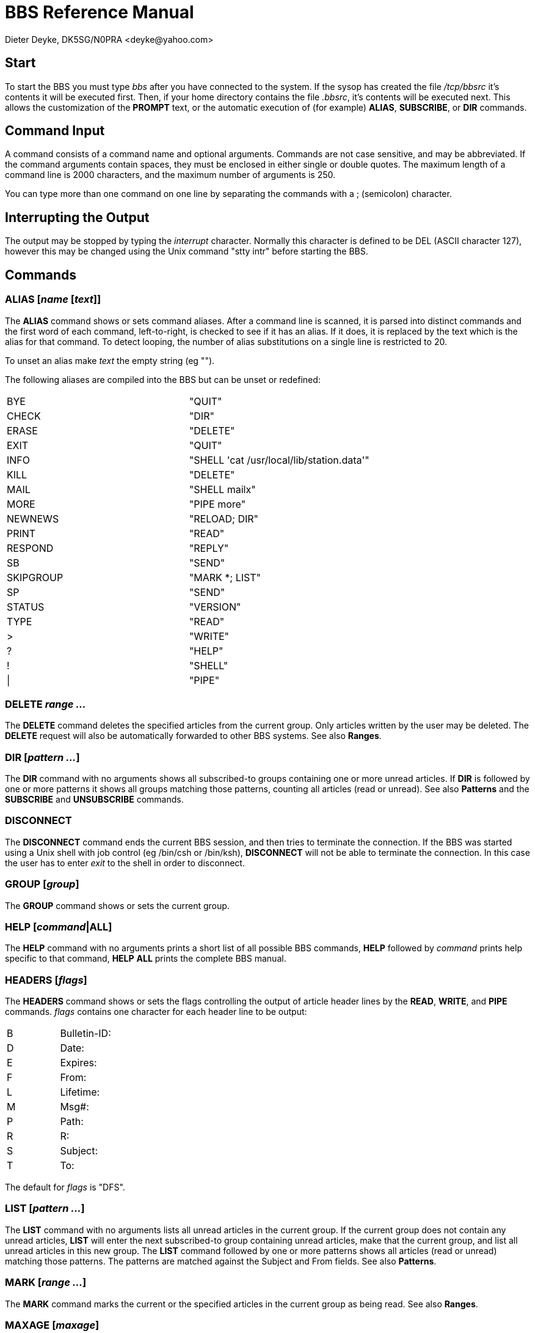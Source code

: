 BBS Reference Manual
====================
Dieter Deyke, DK5SG/N0PRA <deyke@yahoo.com>

== Start
To start the BBS you must type 'bbs' after you have connected to the
system.
If the sysop has created the file '/tcp/bbsrc' it's contents it will be
executed first.
Then, if your home directory contains the file '.bbsrc',
it's contents will be executed next.
This allows the customization of the *PROMPT* text,
or the automatic execution of (for example)
*ALIAS*, *SUBSCRIBE*, or *DIR* commands.

== Command Input
A command consists of a command name and optional arguments. Commands
are not case sensitive, and may be abbreviated. If the command
arguments contain spaces, they must be enclosed in either single or
double quotes. The maximum length of a command line is 2000 characters,
and the maximum number of arguments is 250.

You can type more than one command on one line by separating the
commands with a ; (semicolon) character.

== Interrupting the Output
The output may be stopped by typing the 'interrupt' character. Normally
this character is defined to be DEL (ASCII character 127), however this
may be changed using the Unix command "stty intr" before starting the
BBS.

== Commands

=== ALIAS [_name_ [_text_]]
The *ALIAS* command shows or sets command aliases. After a command
line is scanned, it is parsed into distinct commands and the first word
of each command, left-to-right, is checked to see if it has an alias.
If it does, it is replaced by the text which is the alias for that
command. To detect looping, the number of alias substitutions on a
single line is restricted to 20.

To unset an alias make _text_ the empty string (eg "").

The following aliases are compiled into the BBS but can be unset or
redefined:

|====
|BYE|"QUIT"
|CHECK|"DIR"
|ERASE|"DELETE"
|EXIT|"QUIT"
|INFO|"SHELL \'cat /usr/local/lib/station.data'"
|KILL|"DELETE"
|MAIL|"SHELL mailx"
|MORE|"PIPE more"
|NEWNEWS|"RELOAD; DIR"
|PRINT|"READ"
|RESPOND|"REPLY"
|SB|"SEND"
|SKIPGROUP|"MARK *; LIST"
|SP|"SEND"
|STATUS|"VERSION"
|TYPE|"READ"
|>|"WRITE"
|?|"HELP"
|!|"SHELL"
|\||"PIPE"
|====

=== DELETE _range ..._
The *DELETE* command deletes the specified articles from the current
group. Only articles written by the user may be deleted. The
*DELETE* request will also be automatically forwarded to other BBS
systems. See also *Ranges*.

=== DIR [_pattern ..._]
The *DIR* command with no arguments shows all subscribed-to groups
containing one or more unread articles. If *DIR* is followed by one
or more patterns it shows all groups matching those patterns, counting
all articles (read or unread). See also *Patterns* and the
*SUBSCRIBE* and *UNSUBSCRIBE* commands.

=== DISCONNECT
The *DISCONNECT* command ends the current BBS session, and then
tries to terminate the connection. If the BBS was started using a Unix
shell with job control (eg /bin/csh or /bin/ksh), *DISCONNECT* will
not be able to terminate the connection. In this case the user has to
enter 'exit' to the shell in order to disconnect.

=== GROUP [_group_]
The *GROUP* command shows or sets the current group.

=== HELP [_command_|*ALL*]
The *HELP* command with no arguments prints a short list of all
possible BBS commands, *HELP* followed by _command_ prints
help specific to that command, *HELP* *ALL* prints the complete BBS
manual.

=== HEADERS [_flags_]
The *HEADERS* command shows or sets the flags controlling the output
of article header lines by the *READ*, *WRITE*, and *PIPE*
commands. _flags_ contains one character for each header line to be
output:

|====
|B|Bulletin-ID:
|D|Date:
|E|Expires:
|F|From:
|L|Lifetime:
|M|Msg#:
|P|Path:
|R|R:
|S|Subject:
|T|To:
|====

The default for _flags_ is "DFS".

=== LIST [_pattern ..._]
The *LIST* command with no arguments lists all unread articles in
the current group. If the current group does not contain any unread
articles, *LIST* will enter the next subscribed-to group containing
unread articles, make that the current group, and list all unread
articles in this new group. The *LIST* command followed by one or
more patterns shows all articles (read or unread) matching those
patterns. The patterns are matched against the Subject and From fields.
See also *Patterns*.

=== MARK [_range ..._]
The *MARK* command marks the current or the specified articles in
the current group as being read. See also *Ranges*.

=== MAXAGE [_maxage_]
The *MAXAGE* command shows or sets the maximum age of unread
articles. Whenever a group is listed with the *LIST* command, all
articles older than _maxage_ days are automatically marked as being
read. To disable this feature set _maxage_ to some large number (eg
99999). The default for _maxage_ is 7 (days).

=== MYBBS _mailbox_
The *MYBBS* command stores _mailbox_ as the users home
mailbox. All incoming messages to this user will be
forwarded to this home mailbox. This *MYBBS* information will be
automatically transferred to other BBS systems.

=== PIPE _unix-command_ [_range ..._]
The *PIPE* command with no _range_ arguments pipes the next
unread article in the current group to _unix-command_. If the
current group does not contain any unread articles, *PIPE* will
enter the next subscribed-to group containing unread articles, make that
the current group, and pipe the first unread article in this new group.
The *PIPE* command followed by one or more _ranges_ pipes the
specified articles in the current group. See also *Ranges*.

=== PROMPT [_prompt-string_]
The *PROMPT* command shows or sets the text that the BBS transmits
to indicate that it is ready for more user input. If
_prompt-string_ contains space characters, it must be enclosed in
either single or double quotes. The following special character
sequences are recognized:

|====
|\c|current article number
|\d|current date
|\h|BBS hostname
|\n|newline character
|\t|current time
|\u|user name
|\w|current group
|\xxx|character with octal code xxx
|\\ |backslash character
|====

The default _prompt-string_ is "\w:\c > ".

=== QUIT
The *QUIT* command exits the BBS program.

=== READ [_range ..._]
The *READ* command with no _range_ arguments reads the next
unread article in the current group. If the current group does not
contain any unread articles, *READ* will enter the next
subscribed-to group containing unread articles, make that the current
group, and read the first unread article in this new group. The
*READ* command followed by one or more _ranges_ reads the
specified articles in the current group. See also *Ranges*.

=== RELOAD
The *RELOAD* command checks for new groups and articles.

=== REPLY [ALL] [_article-number_]
The *REPLY* command sends a response to the current or the specified
article in the current group. If *ALL* is used, the response will
be delivered to all recipients of the original message, otherwise it
will be sent to the author only.

=== SEND _recipient_|_group_ [@ _mailbox_|_distribution_] [< _sender_] [$_bulletin-id_] [# _lifetime_]
The *SEND* command sends a personal mail to
_recipient_@_mailbox_, or posts an article to _group_ with
distribution _distribution_. Mail messages and articles are
forwarded to other BBS systems if necessary. Terminate message entry
with a line containing just ^Z (control Z), /EX, or ***END.

=== SHELL [_unix-command_]
The *SHELL* command starts a Unix shell process. If a Unix command
is specified with the shell command, only this command will be executed,
and the BBS will be re-started when the command has completed. If the
Unix command contain spaces, it must be enclosed in either single or
double quotes.

=== SOURCE _filename_
The *SOURCE* command executes BBS commands from _filename_.
*SOURCE* commands can be nested, but if nested too deeply the BBS
may run out of file descriptors.

=== SUBSCRIBE [_pattern ..._]
The *SUBSCRIBE* command with no arguments subscribes to the current
group. If *SUBSCRIBE* is followed by one or more patterns it
subscribes to all groups matching those patterns. See also
*Patterns*.

=== UNMARK [_range ..._]
The *UNMARK* command marks the current or the specified articles in
the current group as NOT being read. See also *Ranges*.

=== UNSUBSCRIBE [_pattern ..._]
The *UNSUBSCRIBE* command with no arguments unsubscribes from the
current group. If *UNSUBSCRIBE* is followed by one or more patterns
it unsubscribes from all groups matching those patterns. See also
*Patterns*.

=== VERSION
The *VERSION* command shows the current BBS version number, and some
status information.

=== WRITE _filename_ [_range ..._]
The *WRITE* command with no _range_ arguments writes (appends)
the next unread article in the current group to _filename_. If the
current group does not contain any unread articles, *WRITE* will
enter the next subscribed-to group containing unread articles, make that
the current group, and write the first unread article in this new group.
The *WRITE* command followed by one or more _ranges_ writes the
specified articles in the current group. See also *Ranges*.

== Patterns
Some BBS commands take patterns as arguments. The syntax of patterns is:

|====
|*|Matches any string, including the null string.
|?|Matches any single character.
|[...]|Matches any one of the enclosed characters.
| |A pair of characters separated by - matches any
| |character lexically between the pair, inclusive.
| |The NOT operator ! can be specified immediately
| |following the left bracket to match any single
| |character not enclosed in the brackets.
|\ |Removes any special meaning of the following character.
| |Any other character matches itself.
|====

All pattern matches are case insensitive.

== Ranges
Some BBS commands take ranges as arguments. The syntax of ranges is:

|====
|*|All articles.
|-|All articles.
|_number_|The article numbered _number_.
|_number_-|All articles from _number_ to the highest possible number.
|-_number_|All articles from the lowest possible number to _number_.
|_number_-_number_|All articles from the _number_ to _number_.
|====

== S&F data flow
image:bbs.1.gif[picture]
